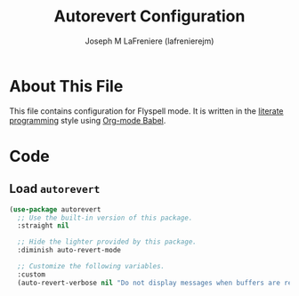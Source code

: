 #+TITLE: Autorevert Configuration
#+AUTHOR: Joseph M LaFreniere (lafrenierejm)
#+EMAIL: joseph@lafreniere.xyz

* License							   :noexport:
  All code sections in this =.org= file are licensed under [[https://gitlab.com/lafrenierejm/dotfiles/blob/master/LICENSE][an ISC license]] except when otherwise noted.
  All prose in this file is licensed under [[https://creativecommons.org/licenses/by/4.0/][CC BY 4.0]] except when otherwise noted.

* About This File
  This file contains configuration for Flyspell mode.
  It is written in the [[https://en.wikipedia.org/wiki/Literate_programming][literate programming]] style using [[http://orgmode.org/worg/org-contrib/babel/][Org-mode Babel]].

* Code
** Introductory Boilerplate					   :noexport:
   #+BEGIN_SRC emacs-lisp :tangle yes :padline no
;;; init-autorevert.el --- Configure autoreverting

;;; Commentary:
;; This file is tangled from init-autorevert.org.
;; Changes made here will be overwritten by changes to that Org-mode file.

;;; Code:
   #+END_SRC

** Specify Dependencies						   :noexport:
   #+BEGIN_SRC emacs-lisp :tangle yes
     (require 'use-package)
   #+END_SRC

** Load ~autorevert~
   #+BEGIN_SRC emacs-lisp :tangle yes :noweb no-export
     (use-package autorevert
       ;; Use the built-in version of this package.
       :straight nil

       ;; Hide the lighter provided by this package.
       :diminish auto-revert-mode

       ;; Customize the following variables.
       :custom
       (auto-revert-verbose nil "Do not display messages when buffers are reverted."))
   #+END_SRC

** Ending Boilerplate                                              :noexport:
  #+BEGIN_SRC emacs-lisp :tangle yes
    (provide 'init-autorevert)
    ;;; init-autorevert.el ends here
  #+END_SRC
